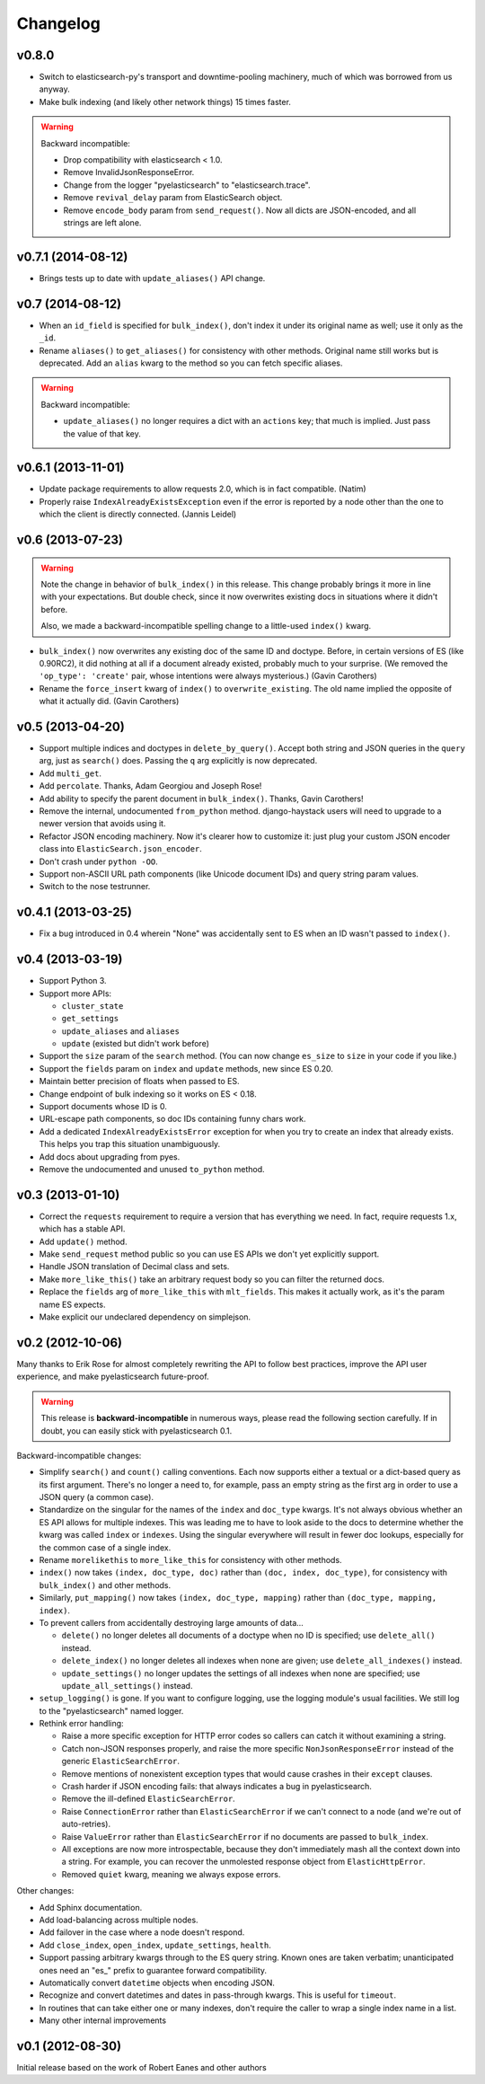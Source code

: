 Changelog
=========

v0.8.0
------

* Switch to elasticsearch-py's transport and downtime-pooling machinery,
  much of which was borrowed from us anyway.
* Make bulk indexing (and likely other network things) 15 times faster.

.. warning::

  Backward incompatible:

  * Drop compatibility with elasticsearch < 1.0.
  * Remove InvalidJsonResponseError.
  * Change from the logger "pyelasticsearch" to "elasticsearch.trace".
  * Remove ``revival_delay`` param from ElasticSearch object.
  * Remove ``encode_body`` param from ``send_request()``. Now all dicts are
    JSON-encoded, and all strings are left alone.


v0.7.1 (2014-08-12)
-------------------

* Brings tests up to date with ``update_aliases()`` API change.


v0.7 (2014-08-12)
-----------------

* When an ``id_field`` is specified for ``bulk_index()``, don't index it under
  its original name as well; use it only as the ``_id``.
* Rename ``aliases()`` to ``get_aliases()`` for consistency with other
  methods. Original name still works but is deprecated. Add an ``alias`` kwarg
  to the method so you can fetch specific aliases.

.. warning::

  Backward incompatible:

  * ``update_aliases()`` no longer requires a dict with an ``actions`` key;
    that much is implied. Just pass the value of that key.


v0.6.1 (2013-11-01)
-------------------

* Update package requirements to allow requests 2.0, which is in fact
  compatible. (Natim)
* Properly raise ``IndexAlreadyExistsException`` even if the error is reported
  by a node other than the one to which the client is directly connected.
  (Jannis Leidel)


v0.6 (2013-07-23)
-----------------

.. warning::

  Note the change in behavior of ``bulk_index()`` in this release. This change
  probably brings it more in line with your expectations. But double check,
  since it now overwrites existing docs in situations where it didn't before.

  Also, we made a backward-incompatible spelling change to a little-used
  ``index()`` kwarg.

* ``bulk_index()`` now overwrites any existing doc of the same ID and doctype.
  Before, in certain versions of ES (like 0.90RC2), it did nothing at all if a
  document already existed, probably much to your surprise. (We removed the
  ``'op_type': 'create'`` pair, whose intentions were always mysterious.)
  (Gavin Carothers)
* Rename the ``force_insert`` kwarg of ``index()`` to ``overwrite_existing``.
  The old name implied the opposite of what it actually did. (Gavin Carothers)


v0.5 (2013-04-20)
-----------------

* Support multiple indices and doctypes in ``delete_by_query()``. Accept both
  string and JSON queries in the ``query`` arg, just as ``search()`` does.
  Passing the ``q`` arg explicitly is now deprecated.
* Add ``multi_get``.
* Add ``percolate``. Thanks, Adam Georgiou and Joseph Rose!
* Add ability to specify the parent document in ``bulk_index()``. Thanks, Gavin
  Carothers!
* Remove the internal, undocumented ``from_python`` method. django-haystack
  users will need to upgrade to a newer version that avoids using it.
* Refactor JSON encoding machinery. Now it's clearer how to customize it: just
  plug your custom JSON encoder class into ``ElasticSearch.json_encoder``.
* Don't crash under ``python -OO``.
* Support non-ASCII URL path components (like Unicode document IDs) and query
  string param values.
* Switch to the nose testrunner.


v0.4.1 (2013-03-25)
-------------------

* Fix a bug introduced in 0.4 wherein "None" was accidentally sent to ES when
  an ID wasn't passed to ``index()``.


v0.4 (2013-03-19)
-----------------

* Support Python 3.
* Support more APIs:

  * ``cluster_state``
  * ``get_settings``
  * ``update_aliases`` and ``aliases``
  * ``update`` (existed but didn't work before)

* Support the ``size`` param of the ``search`` method. (You can now change
  ``es_size`` to ``size`` in your code if you like.)
* Support the ``fields`` param on ``index`` and ``update`` methods, new since
  ES 0.20.
* Maintain better precision of floats when passed to ES.
* Change endpoint of bulk indexing so it works on ES < 0.18.
* Support documents whose ID is 0.
* URL-escape path components, so doc IDs containing funny chars work.
* Add a dedicated ``IndexAlreadyExistsError`` exception for when you try to
  create an index that already exists. This helps you trap this situation
  unambiguously.
* Add docs about upgrading from pyes.
* Remove the undocumented and unused ``to_python`` method.


v0.3 (2013-01-10)
-----------------

* Correct the ``requests`` requirement to require a version that has everything
  we need. In fact, require requests 1.x, which has a stable API.
* Add ``update()`` method.
* Make ``send_request`` method public so you can use ES APIs we don't yet
  explicitly support.
* Handle JSON translation of Decimal class and sets.
* Make ``more_like_this()`` take an arbitrary request body so you can filter
  the returned docs.
* Replace the ``fields`` arg of ``more_like_this`` with ``mlt_fields``. This
  makes it actually work, as it's the param name ES expects.
* Make explicit our undeclared dependency on simplejson.


v0.2 (2012-10-06)
-----------------

Many thanks to Erik Rose for almost completely rewriting the API to follow
best practices, improve the API user experience, and make pyelasticsearch
future-proof.

.. warning::

  This release is **backward-incompatible** in numerous ways, please
  read the following section carefully. If in doubt, you can easily stick
  with pyelasticsearch 0.1.

Backward-incompatible changes:

* Simplify ``search()`` and ``count()`` calling conventions. Each now supports
  either a textual or a dict-based query as its first argument. There's no
  longer a need to, for example, pass an empty string as the first arg in order
  to use a JSON query (a common case).

* Standardize on the singular for the names of the ``index`` and ``doc_type``
  kwargs. It's not always obvious whether an ES API allows for multiple
  indexes. This was leading me to have to look aside to the docs to determine
  whether the kwarg was called ``index`` or ``indexes``. Using the singular
  everywhere will result in fewer doc lookups, especially for the common case
  of a single index.

* Rename ``morelikethis`` to ``more_like_this`` for consistency with other
  methods.

* ``index()`` now takes ``(index, doc_type, doc)`` rather than ``(doc, index,
  doc_type)``, for consistency with ``bulk_index()`` and other methods.

* Similarly, ``put_mapping()`` now takes ``(index, doc_type, mapping)``
  rather than ``(doc_type, mapping, index)``.

* To prevent callers from accidentally destroying large amounts of data...

  * ``delete()`` no longer deletes all documents of a doctype when no ID is
    specified; use ``delete_all()`` instead.
  * ``delete_index()`` no longer deletes all indexes when none are given; use
    ``delete_all_indexes()`` instead.
  * ``update_settings()`` no longer updates the settings of all indexes when
    none are specified; use ``update_all_settings()`` instead.

* ``setup_logging()`` is gone. If you want to configure logging, use the
  logging module's usual facilities. We still log to the "pyelasticsearch"
  named logger.

* Rethink error handling:

  * Raise a more specific exception for HTTP error codes so callers can catch
    it without examining a string.
  * Catch non-JSON responses properly, and raise the more specific
    ``NonJsonResponseError`` instead of the generic ``ElasticSearchError``.
  * Remove mentions of nonexistent exception types that would cause crashes
    in their ``except`` clauses.
  * Crash harder if JSON encoding fails: that always indicates a bug in
    pyelasticsearch.
  * Remove the ill-defined ``ElasticSearchError``.
  * Raise ``ConnectionError`` rather than ``ElasticSearchError`` if we can't
    connect to a node (and we're out of auto-retries).
  * Raise ``ValueError`` rather than ``ElasticSearchError`` if no documents
    are passed to ``bulk_index``.
  * All exceptions are now more introspectable, because they don't
    immediately mash all the context down into a string. For example, you can
    recover the unmolested response object from ``ElasticHttpError``.
  * Removed ``quiet`` kwarg, meaning we always expose errors.

Other changes:

* Add Sphinx documentation.
* Add load-balancing across multiple nodes.
* Add failover in the case where a node doesn't respond.
* Add ``close_index``, ``open_index``, ``update_settings``, ``health``.
* Support passing arbitrary kwargs through to the ES query string. Known ones
  are taken verbatim; unanticipated ones need an "\es_" prefix to guarantee
  forward compatibility.
* Automatically convert ``datetime`` objects when encoding JSON.
* Recognize and convert datetimes and dates in pass-through kwargs. This is
  useful for ``timeout``.
* In routines that can take either one or many indexes, don't require the
  caller to wrap a single index name in a list.
* Many other internal improvements


v0.1 (2012-08-30)
-----------------

Initial release based on the work of Robert Eanes and other authors
